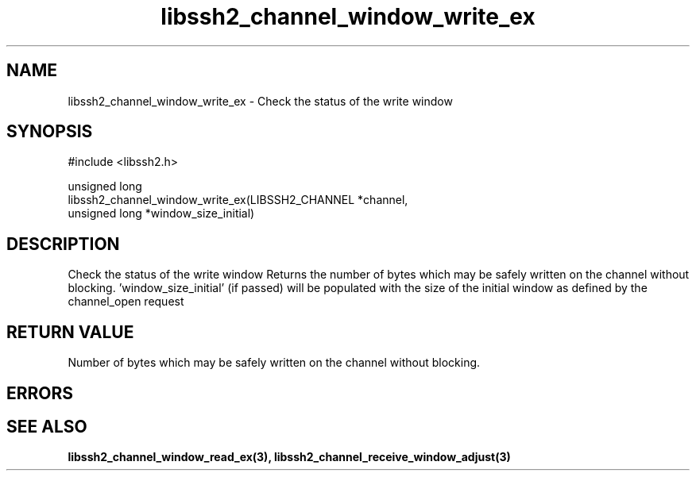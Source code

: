 .\" Copyright (C) The libssh2 project and its contributors.
.\" SPDX-License-Identifier: BSD-3-Clause
.TH libssh2_channel_window_write_ex 3 "1 Jun 2007" "libssh2 0.15" "libssh2"
.SH NAME
libssh2_channel_window_write_ex - Check the status of the write window
.SH SYNOPSIS
.nf
#include <libssh2.h>

unsigned long
libssh2_channel_window_write_ex(LIBSSH2_CHANNEL *channel,
                                unsigned long *window_size_initial)
.fi
.SH DESCRIPTION
Check the status of the write window Returns the number of bytes which may be
safely written on the channel without blocking. 'window_size_initial' (if
passed) will be populated with the size of the initial window as defined by
the channel_open request
.SH RETURN VALUE
Number of bytes which may be safely written on the channel without blocking.
.SH ERRORS
.SH SEE ALSO
.BR libssh2_channel_window_read_ex(3),
.BR libssh2_channel_receive_window_adjust(3)
